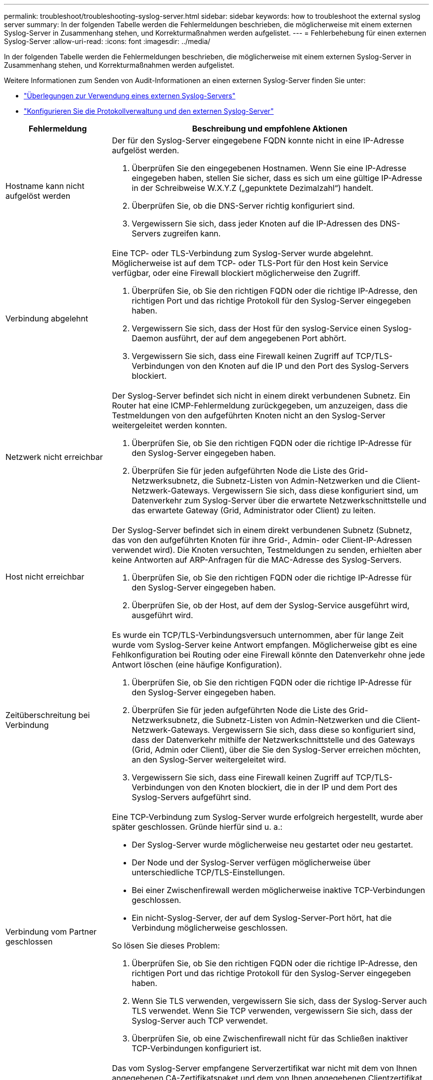 ---
permalink: troubleshoot/troubleshooting-syslog-server.html 
sidebar: sidebar 
keywords: how to troubleshoot the external syslog server 
summary: In der folgenden Tabelle werden die Fehlermeldungen beschrieben, die möglicherweise mit einem externen Syslog-Server in Zusammenhang stehen, und Korrekturmaßnahmen werden aufgelistet. 
---
= Fehlerbehebung für einen externen Syslog-Server
:allow-uri-read: 
:icons: font
:imagesdir: ../media/


[role="lead"]
In der folgenden Tabelle werden die Fehlermeldungen beschrieben, die möglicherweise mit einem externen Syslog-Server in Zusammenhang stehen, und Korrekturmaßnahmen werden aufgelistet.

Weitere Informationen zum Senden von Audit-Informationen an einen externen Syslog-Server finden Sie unter:

* link:../monitor/considerations-for-external-syslog-server.html["Überlegungen zur Verwendung eines externen Syslog-Servers"]
* link:../monitor/configure-log-management.html["Konfigurieren Sie die Protokollverwaltung und den externen Syslog-Server"]


[cols="1a,3a"]
|===
| Fehlermeldung | Beschreibung und empfohlene Aktionen 


 a| 
Hostname kann nicht aufgelöst werden
 a| 
Der für den Syslog-Server eingegebene FQDN konnte nicht in eine IP-Adresse aufgelöst werden.

. Überprüfen Sie den eingegebenen Hostnamen. Wenn Sie eine IP-Adresse eingegeben haben, stellen Sie sicher, dass es sich um eine gültige IP-Adresse in der Schreibweise W.X.Y.Z („gepunktete Dezimalzahl“) handelt.
. Überprüfen Sie, ob die DNS-Server richtig konfiguriert sind.
. Vergewissern Sie sich, dass jeder Knoten auf die IP-Adressen des DNS-Servers zugreifen kann.




 a| 
Verbindung abgelehnt
 a| 
Eine TCP- oder TLS-Verbindung zum Syslog-Server wurde abgelehnt. Möglicherweise ist auf dem TCP- oder TLS-Port für den Host kein Service verfügbar, oder eine Firewall blockiert möglicherweise den Zugriff.

. Überprüfen Sie, ob Sie den richtigen FQDN oder die richtige IP-Adresse, den richtigen Port und das richtige Protokoll für den Syslog-Server eingegeben haben.
. Vergewissern Sie sich, dass der Host für den syslog-Service einen Syslog-Daemon ausführt, der auf dem angegebenen Port abhört.
. Vergewissern Sie sich, dass eine Firewall keinen Zugriff auf TCP/TLS-Verbindungen von den Knoten auf die IP und den Port des Syslog-Servers blockiert.




 a| 
Netzwerk nicht erreichbar
 a| 
Der Syslog-Server befindet sich nicht in einem direkt verbundenen Subnetz. Ein Router hat eine ICMP-Fehlermeldung zurückgegeben, um anzuzeigen, dass die Testmeldungen von den aufgeführten Knoten nicht an den Syslog-Server weitergeleitet werden konnten.

. Überprüfen Sie, ob Sie den richtigen FQDN oder die richtige IP-Adresse für den Syslog-Server eingegeben haben.
. Überprüfen Sie für jeden aufgeführten Node die Liste des Grid-Netzwerksubnetz, die Subnetz-Listen von Admin-Netzwerken und die Client-Netzwerk-Gateways. Vergewissern Sie sich, dass diese konfiguriert sind, um Datenverkehr zum Syslog-Server über die erwartete Netzwerkschnittstelle und das erwartete Gateway (Grid, Administrator oder Client) zu leiten.




 a| 
Host nicht erreichbar
 a| 
Der Syslog-Server befindet sich in einem direkt verbundenen Subnetz (Subnetz, das von den aufgeführten Knoten für ihre Grid-, Admin- oder Client-IP-Adressen verwendet wird). Die Knoten versuchten, Testmeldungen zu senden, erhielten aber keine Antworten auf ARP-Anfragen für die MAC-Adresse des Syslog-Servers.

. Überprüfen Sie, ob Sie den richtigen FQDN oder die richtige IP-Adresse für den Syslog-Server eingegeben haben.
. Überprüfen Sie, ob der Host, auf dem der Syslog-Service ausgeführt wird, ausgeführt wird.




 a| 
Zeitüberschreitung bei Verbindung
 a| 
Es wurde ein TCP/TLS-Verbindungsversuch unternommen, aber für lange Zeit wurde vom Syslog-Server keine Antwort empfangen. Möglicherweise gibt es eine Fehlkonfiguration bei Routing oder eine Firewall könnte den Datenverkehr ohne jede Antwort löschen (eine häufige Konfiguration).

. Überprüfen Sie, ob Sie den richtigen FQDN oder die richtige IP-Adresse für den Syslog-Server eingegeben haben.
. Überprüfen Sie für jeden aufgeführten Node die Liste des Grid-Netzwerksubnetz, die Subnetz-Listen von Admin-Netzwerken und die Client-Netzwerk-Gateways. Vergewissern Sie sich, dass diese so konfiguriert sind, dass der Datenverkehr mithilfe der Netzwerkschnittstelle und des Gateways (Grid, Admin oder Client), über die Sie den Syslog-Server erreichen möchten, an den Syslog-Server weitergeleitet wird.
. Vergewissern Sie sich, dass eine Firewall keinen Zugriff auf TCP/TLS-Verbindungen von den Knoten blockiert, die in der IP und dem Port des Syslog-Servers aufgeführt sind.




 a| 
Verbindung vom Partner geschlossen
 a| 
Eine TCP-Verbindung zum Syslog-Server wurde erfolgreich hergestellt, wurde aber später geschlossen. Gründe hierfür sind u. a.:

* Der Syslog-Server wurde möglicherweise neu gestartet oder neu gestartet.
* Der Node und der Syslog-Server verfügen möglicherweise über unterschiedliche TCP/TLS-Einstellungen.
* Bei einer Zwischenfirewall werden möglicherweise inaktive TCP-Verbindungen geschlossen.
* Ein nicht-Syslog-Server, der auf dem Syslog-Server-Port hört, hat die Verbindung möglicherweise geschlossen.


So lösen Sie dieses Problem:

. Überprüfen Sie, ob Sie den richtigen FQDN oder die richtige IP-Adresse, den richtigen Port und das richtige Protokoll für den Syslog-Server eingegeben haben.
. Wenn Sie TLS verwenden, vergewissern Sie sich, dass der Syslog-Server auch TLS verwendet. Wenn Sie TCP verwenden, vergewissern Sie sich, dass der Syslog-Server auch TCP verwendet.
. Überprüfen Sie, ob eine Zwischenfirewall nicht für das Schließen inaktiver TCP-Verbindungen konfiguriert ist.




 a| 
Fehler beim TLS-Zertifikat
 a| 
Das vom Syslog-Server empfangene Serverzertifikat war nicht mit dem von Ihnen angegebenen CA-Zertifikatspaket und dem von Ihnen angegebenen Clientzertifikat kompatibel.

. Vergewissern Sie sich, dass das CA-Zertifikatbündel und das Clientzertifikat (falls vorhanden) mit dem Serverzertifikat auf dem Syslog-Server kompatibel sind.
. Vergewissern Sie sich, dass die Identitäten im Serverzertifikat vom Syslog-Server die erwarteten IP- oder FQDN-Werte enthalten.




 a| 
Weiterleitung angehalten
 a| 
Syslog-Datensätze werden nicht mehr an den Syslog-Server weitergeleitet, und StorageGRID kann den Grund nicht erkennen.

Überprüfen Sie die mit diesem Fehler bereitgestellten Debugging-Protokolle, um zu versuchen, die Grundursache zu ermitteln.



 a| 
TLS-Sitzung beendet
 a| 
Der Syslog-Server hat die TLS-Sitzung beendet und StorageGRID kann den Grund nicht erkennen.

. Überprüfen Sie die mit diesem Fehler bereitgestellten Debugging-Protokolle, um zu versuchen, die Grundursache zu ermitteln.
. Überprüfen Sie, ob Sie den richtigen FQDN oder die richtige IP-Adresse, den richtigen Port und das richtige Protokoll für den Syslog-Server eingegeben haben.
. Wenn Sie TLS verwenden, vergewissern Sie sich, dass der Syslog-Server auch TLS verwendet. Wenn Sie TCP verwenden, vergewissern Sie sich, dass der Syslog-Server auch TCP verwendet.
. Vergewissern Sie sich, dass das CA-Zertifikatbündel und das Clientzertifikat (falls vorhanden) mit dem Serverzertifikat vom Syslog-Server kompatibel sind.
. Vergewissern Sie sich, dass die Identitäten im Serverzertifikat vom Syslog-Server die erwarteten IP- oder FQDN-Werte enthalten.




 a| 
Abfrage der Ergebnisse fehlgeschlagen
 a| 
Der für die Konfiguration und Tests des Syslog-Servers verwendete Admin-Node kann die Testergebnisse nicht von den aufgeführten Nodes anfordern. Mindestens ein Node ist ausgefallen.

. Befolgen Sie die Standardschritte zur Fehlerbehebung, um sicherzustellen, dass die Knoten online sind und alle erwarteten Services ausgeführt werden.
. Starten Sie den falsch-Dienst auf den aufgeführten Knoten neu.


|===
